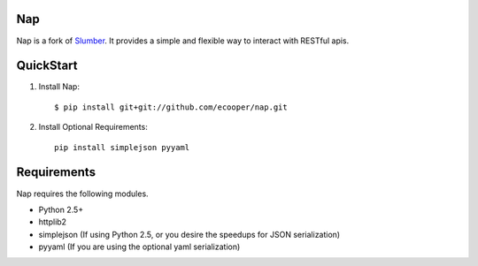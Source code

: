 Nap
=======

Nap is a fork of Slumber_. It provides a simple and flexible way to interact with
RESTful apis.

.. _Slumber: http://slumber.in/

QuickStart
==========

1. Install Nap::

    $ pip install git+git://github.com/ecooper/nap.git

2. Install Optional Requirements::

    pip install simplejson pyyaml

Requirements
============

Nap requires the following modules.

* Python 2.5+
* httplib2
* simplejson (If using Python 2.5, or you desire the speedups for JSON serialization)
* pyyaml (If you are using the optional yaml serialization)
